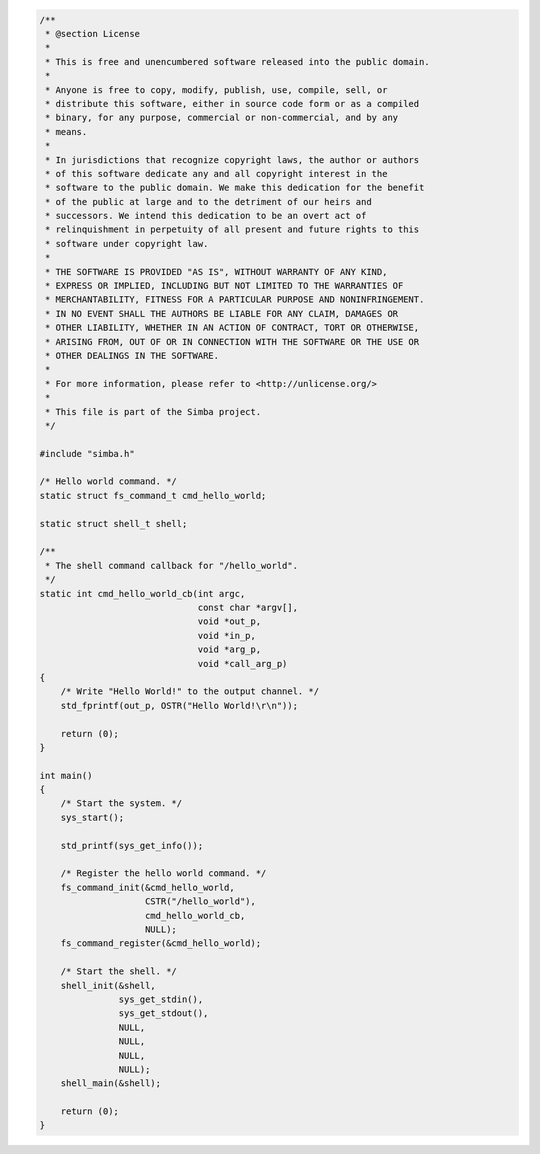 .. code-block:: c

   /**
    * @section License
    *
    * This is free and unencumbered software released into the public domain.
    *
    * Anyone is free to copy, modify, publish, use, compile, sell, or
    * distribute this software, either in source code form or as a compiled
    * binary, for any purpose, commercial or non-commercial, and by any
    * means.
    *
    * In jurisdictions that recognize copyright laws, the author or authors
    * of this software dedicate any and all copyright interest in the
    * software to the public domain. We make this dedication for the benefit
    * of the public at large and to the detriment of our heirs and
    * successors. We intend this dedication to be an overt act of
    * relinquishment in perpetuity of all present and future rights to this
    * software under copyright law.
    *
    * THE SOFTWARE IS PROVIDED "AS IS", WITHOUT WARRANTY OF ANY KIND,
    * EXPRESS OR IMPLIED, INCLUDING BUT NOT LIMITED TO THE WARRANTIES OF
    * MERCHANTABILITY, FITNESS FOR A PARTICULAR PURPOSE AND NONINFRINGEMENT.
    * IN NO EVENT SHALL THE AUTHORS BE LIABLE FOR ANY CLAIM, DAMAGES OR
    * OTHER LIABILITY, WHETHER IN AN ACTION OF CONTRACT, TORT OR OTHERWISE,
    * ARISING FROM, OUT OF OR IN CONNECTION WITH THE SOFTWARE OR THE USE OR
    * OTHER DEALINGS IN THE SOFTWARE.
    *
    * For more information, please refer to <http://unlicense.org/>
    *
    * This file is part of the Simba project.
    */
   
   #include "simba.h"
   
   /* Hello world command. */
   static struct fs_command_t cmd_hello_world;
   
   static struct shell_t shell;
   
   /**
    * The shell command callback for "/hello_world".
    */
   static int cmd_hello_world_cb(int argc,
                                 const char *argv[],
                                 void *out_p,
                                 void *in_p,
                                 void *arg_p,
                                 void *call_arg_p)
   {
       /* Write "Hello World!" to the output channel. */
       std_fprintf(out_p, OSTR("Hello World!\r\n"));
   
       return (0);
   }
   
   int main()
   {
       /* Start the system. */
       sys_start();
   
       std_printf(sys_get_info());
   
       /* Register the hello world command. */
       fs_command_init(&cmd_hello_world,
                       CSTR("/hello_world"),
                       cmd_hello_world_cb,
                       NULL);
       fs_command_register(&cmd_hello_world);
   
       /* Start the shell. */
       shell_init(&shell,
                  sys_get_stdin(),
                  sys_get_stdout(),
                  NULL,
                  NULL,
                  NULL,
                  NULL);
       shell_main(&shell);
   
       return (0);
   }

